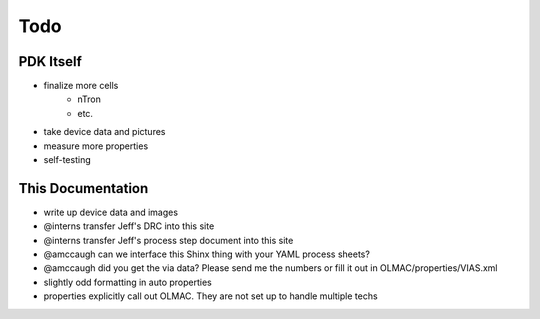 Todo
====

PDK Itself
----------
* finalize more cells
    * nTron
    * etc.
* take device data and pictures
* measure more properties
* self-testing


This Documentation
------------------
* write up device data and images
* @interns transfer Jeff's DRC into this site
* @interns transfer Jeff's process step document into this site
* @amccaugh can we interface this Shinx thing with your YAML process sheets?
* @amccaugh did you get the via data? Please send me the numbers or fill it out in OLMAC/properties/VIAS.xml
* slightly odd formatting in auto properties
* properties explicitly call out OLMAC. They are not set up to handle multiple techs